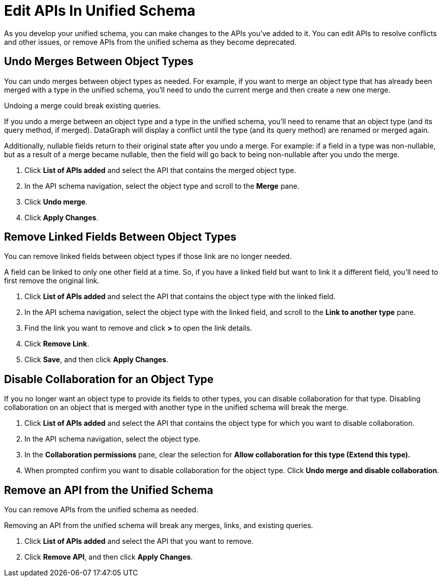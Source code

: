 = Edit APIs In Unified Schema

As you develop your unified schema, you can make changes to the APIs you've added to it. You can edit APIs to resolve conflicts and other issues, or remove APIs from the unified schema as they become deprecated. 

== Undo Merges Between Object Types

You can undo merges between object types as needed. For example, if you want to merge an object type that has already been merged with a type in the unified schema, you'll need to undo the current merge and then create a new one merge.

Undoing a merge could break existing queries.

If you undo a merge between an object type and a type in the unified schema, you'll need to rename that an object type (and its query method, if merged). DataGraph will display  a conflict until the type (and its query method) are renamed or merged again.

Additionally, nullable fields return to their original state after you undo a merge. For example: if a field in a type was non-nullable, but as a result of a merge became nullable, then the field will go back to being non-nullable after you  undo the merge.

. Click *List of APIs added* and select the API that contains the merged object type.
. In the API schema navigation, select the object type and scroll to the *Merge* pane.
. Click *Undo merge*.
. Click *Apply Changes*.


== Remove Linked Fields Between Object Types

You can remove linked fields between object types if those link are no longer needed.

A field can be linked to only one other field at a time. So, if you have a linked field but want to link it a different field, you'll need to first remove the original link.

. Click *List of APIs added* and select the API that contains the object type with the linked field.
. In the API schema navigation, select the object type with the linked field, and scroll to the *Link to another type* pane.
. Find the link you want to remove and click *>* to open the link details.
. Click *Remove Link*.
. Click *Save*, and then click *Apply Changes*.

== Disable Collaboration for an Object Type

If you no longer want an object type to provide its fields to other types, you can disable collaboration for that type. Disabling collaboration on an object that is merged with another type in the unified schema will break the merge.

. Click *List of APIs added* and select the API that contains the object type for which you want to disable collaboration.
. In the API schema navigation, select the object type.
. In the *Collaboration permissions* pane, clear the selection for *Allow collaboration for this type (Extend this type).*
. When prompted confirm you want to disable collaboration for the object type. Click *Undo merge and disable collaboration*.

== Remove an API from the Unified Schema

You can remove APIs from the unified schema as needed.

Removing an API from the unified schema will break any merges, links, and existing queries.

. Click *List of APIs added* and select the API that you want to remove.
. Click *Remove API*, and then click *Apply Changes*.
